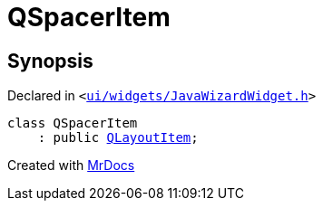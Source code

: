 [#QSpacerItem]
= QSpacerItem
:relfileprefix: 
:mrdocs:


== Synopsis

Declared in `&lt;https://github.com/PrismLauncher/PrismLauncher/blob/develop/launcher/ui/widgets/JavaWizardWidget.h#L20[ui&sol;widgets&sol;JavaWizardWidget&period;h]&gt;`

[source,cpp,subs="verbatim,replacements,macros,-callouts"]
----
class QSpacerItem
    : public xref:QLayoutItem.adoc[QLayoutItem];
----






[.small]#Created with https://www.mrdocs.com[MrDocs]#
